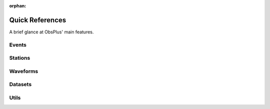 :orphan:
.. _quickref:

Quick References
################

A brief glance at ObsPlus' main features.

Events
======

.. autosummary::
     :toctree: stubs

     obsplus.get_event_client
     obsplus.EventBank
     obsplus.events_to_df
     obsplus.picks_to_df
     obsplus.json_to_cat
     obsplus.cat_to_json


Stations
========

.. autosummary::
     :toctree: stubs

     obsplus.get_station_client
     obsplus.stations_to_df



Waveforms
=========

.. autosummary::
     :toctree: stubs

     obsplus.get_waveform_client
     obsplus.WaveBank


Datasets
========

.. autosummary::
     :toctree: stubs

     obsplus.datasets.dataset.DataSet
     obsplus.load_dataset
     obsplus.Fetcher


Utils
=====

.. autosummary::
     :toctree: stubs

     obsplus.DataFrameExtractor
     obsplus.utils.yield_obj_parent_attr
     obsplus.utils.time.to_utc
     obsplus.utils.time.to_datetime64
